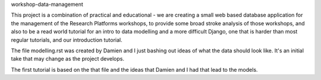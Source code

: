 workshop-data-management

This project is a combination of practical and educational - we are creating a
small web based database application for the management of the Research 
Platforms workshops, to provide some broad stroke analysis of those workshops,
and also to be a read world tutorial for an intro to data modelling and a more
difficult Django, one that is harder than most regular tutorials, and our 
introduction tutorial.



The file modelling.rst was created by Damien and I just bashing out ideas of 
what the data should look like. It's an initial take that may change as the
project develops.

The first tutorial is based on the that file and the ideas that Damien and I
had that lead to the models.
